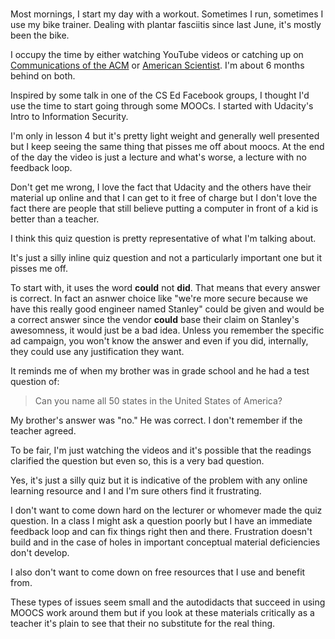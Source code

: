#+BEGIN_COMMENT
.. title: Moocs - High Production value, Bad Questions
.. slug: moocs-bad-questions
.. date: 2017-11-10 07:55:09 UTC-04:00
.. tags: 
.. category: 
.. link: 
.. description: 
.. type: text
#+END_COMMENT

* 
Most mornings, I start my day with a workout. Sometimes I run,
sometimes I use my bike trainer. Dealing with plantar
fasciitis since last June, it's mostly been the bike. 

I occupy the time by either watching YouTube videos or catching up on
[[https://cacm.acm.org/][Communications of the ACM]] or [[https://www.americanscientist.org/][American Scientist]]. I'm about 6 months
behind on both.

Inspired by some talk in one of the CS Ed Facebook groups, I thought
I'd use the time to start going through some MOOCs. I started with
Udacity's Intro to Information Security. 

I'm only in lesson 4 but it's pretty light weight and generally well
presented but I keep seeing the same thing that pisses me off about
moocs. At the end of the day the video is just a lecture and what's
worse, a lecture with no feedback loop. 

Don't get me wrong, I love the fact that Udacity and the others have
their material up online and that I can get to it free of charge but I
don't love the fact there are people that still believe putting a computer
in front of a kid is better than a teacher.

I think this quiz question is pretty representative of what I'm
talking about. 

#+CAPTION[something]: Typically bad mooc question
#+ATTR_HTML: :align center :height 400
[[../../img/mooc-question.png]]

It's just a silly inline quiz question and not a particularly
important one but it pisses me off.

To start with, it uses the word  **could**  not **did**. That means
that every answer is correct. In fact an asnwer  choice like
"we're more secure because we have this really good engineer named
Stanley" could be given and would be a correct answer since  the
vendor **could** base their claim on Stanley's awesomness, it would
just be a bad idea. Unless you remember the specific ad campaign, you won't
know the answer  and even if you did, internally, they could use any
justification they want.

It reminds me of when my brother was in grade school and he had a test
question of:

#+BEGIN_QUOTE
Can you name all 50 states in the United States of America?
#+END_QUOTE

My brother's answer was "no." He was correct. I don't remember if the
teacher agreed.

To be fair, I'm just watching the videos and it's possible that the
readings clarified the question but even so, this is a very bad
question.

Yes, it's just a silly quiz but it is indicative of the problem with
any online learning resource and I and I'm sure others find it
frustrating. 

I don't want to come down hard on the lecturer or whomever made the
quiz question. In a class I might ask a question poorly but I have an
immediate feedback loop and can fix things right then and
there. Frustration doesn't build and in the case of holes in  important
conceptual material deficiencies don't develop.

I also don't want to come down on free resources that I use and
benefit from.

These types of issues seem small and the autodidacts that succeed in
using MOOCS work around them but if you look at these materials
critically as a teacher it's plain to see that their no substitute for
the real thing.





